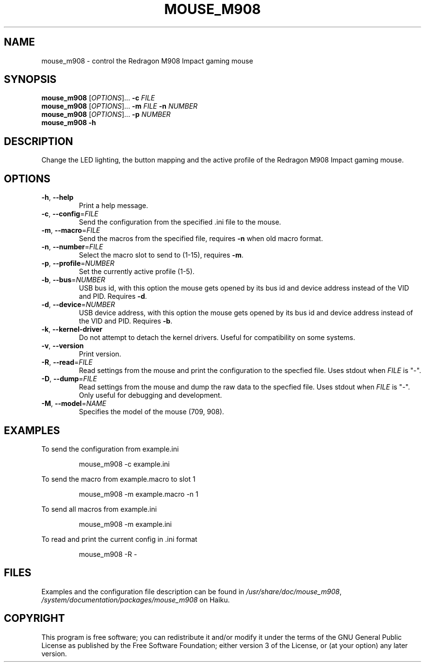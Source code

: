 .TH MOUSE_M908 1
.SH NAME
mouse_m908 \- control the Redragon M908 Impact gaming mouse
.SH SYNOPSIS
.B mouse_m908
[\fIOPTIONS\fR]... \fB\-c\fR \fIFILE\fR
.br
.B mouse_m908
[\fIOPTIONS\fR]... \fB\-m\fR \fIFILE\fR \fB\-n\fR \fINUMBER\fR
.br
.B mouse_m908
[\fIOPTIONS\fR]... \fB\-p\fR \fINUMBER\fR
.br
.B mouse_m908
\fB\-h\fR
.SH DESCRIPTION
Change the LED lighting, the button mapping and the active profile of the Redragon M908 Impact gaming mouse.
.SH OPTIONS
.TP
\fB\-h\fR, \fB\-\-help\fR
Print a help message.
.TP
\fB\-c\fR, \fB\-\-config\fR=\fIFILE\fR
Send the configuration from the specified .ini file to the mouse.
.TP
\fB\-m\fR, \fB\-\-macro\fR=\fIFILE\fR
Send the macros from the specified file, requires \fB\-n\fR when old macro format.
.TP
\fB\-n\fR, \fB\-\-number\fR=\fIFILE\fR
Select the macro slot to send to (1-15), requires \fB\-m\fR.
.TP
\fB\-p\fR, \fB\-\-profile\fR=\fINUMBER\fR
Set the currently active profile (1-5).
.TP
\fB\-b\fR, \fB\-\-bus\fR=\fINUMBER\fR
USB bus id, with this option the mouse gets opened by its bus id and device address instead of the VID and PID. Requires \fB\-d\fR.
.TP
\fB\-d\fR, \fB\-\-device\fR=\fINUMBER\fR
USB device address, with this option the mouse gets opened by its bus id and device address instead of the VID and PID. Requires \fB\-b\fR.
.TP
\fB\-k\fR, \fB\-\-kernel\-driver\fR
Do not attempt to detach the kernel drivers. Useful for compatibility on some systems.
.TP
\fB\-v\fR, \fB\-\-version\fR
Print version.
.TP
\fB\-R\fR, \fB\-\-read\fR=\fIFILE\fR
Read settings from the mouse and print the configuration to the specfied file. Uses stdout when \fIFILE\fR is "-".
.TP
\fB\-D\fR, \fB\-\-dump\fR=\fIFILE\fR
Read settings from the mouse and dump the raw data to the specfied file. Uses stdout when \fIFILE\fR is "-". Only useful for debugging and development.
.TP
\fB\-M\fR, \fB\-\-model\fR=\fINAME\fR
Specifies the model of the mouse (709, 908).
.SH EXAMPLES
To send the configuration from example.ini
.PP
.nf
.RS
mouse_m908 -c example.ini
.RE
.fi
.PP
To send the macro from example.macro to slot 1
.PP
.nf
.RS
mouse_m908 -m example.macro -n 1
.RE
.fi
.PP
To send all macros from example.ini
.PP
.nf
.RS
mouse_m908 -m example.ini
.RE
.fi
.PP
To read and print the current config in .ini format
.PP
.nf
.RS
mouse_m908 -R -
.RE
.fi
.PP
.SH FILES
Examples and the configuration file description can be found in \fI/usr/share/doc/mouse_m908\fR, \fI/system/documentation/packages/mouse_m908\fR on Haiku.
.SH COPYRIGHT
This program is free software; you can redistribute it and/or modify it under the terms of the GNU General Public License as published by the Free Software Foundation; either version 3 of the License, or (at your option) any later version.
